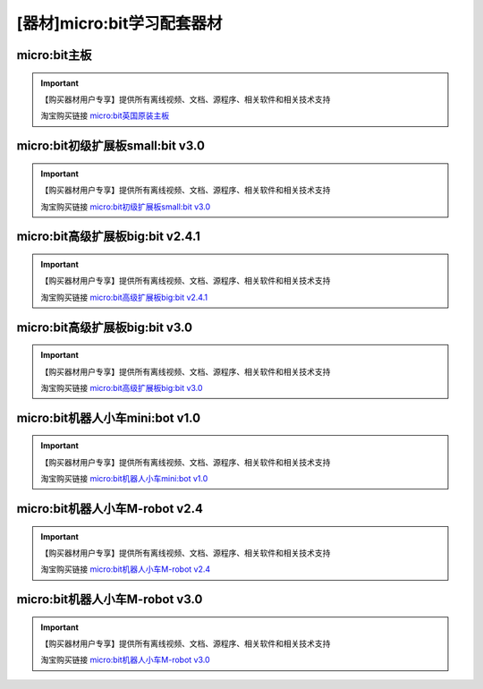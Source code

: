 .. _microbit2:

[器材]micro:bit学习配套器材
=================================

micro:bit主板
-----------------

.. image:: /images/microbit.png

.. important::

   【购买器材用户专享】提供所有离线视频、文档、源程序、相关软件和相关技术支持

   淘宝购买链接 `micro:bit英国原装主板 <https://item.taobao.com/item.htm?spm=a1z10.3-c-s.w4002-21761057905.58.423a2cbcKTh8UW&id=585921176118>`_ 
   
micro:bit初级扩展板small:bit v3.0
-------------------------------------

.. image:: /images/smallbit.JPG

.. important::

   【购买器材用户专享】提供所有离线视频、文档、源程序、相关软件和相关技术支持

   淘宝购买链接 `micro:bit初级扩展板small:bit v3.0 <https://item.taobao.com/item.htm?spm=a1z10.1-c-s.w4004-21761057900.11.70c92b5e2VDBOk&id=593245359313>`_ 

micro:bit高级扩展板big:bit v2.4.1
--------------------------------------

.. image:: /images/bigbitv241.jpg

.. important::

   【购买器材用户专享】提供所有离线视频、文档、源程序、相关软件和相关技术支持

   淘宝购买链接 `micro:bit高级扩展板big:bit v2.4.1 <https://item.taobao.com/item.htm?spm=2013.1.w4004-21761057890.29.685a7aeeI0VwcW&id=614807939907>`_ 
   

micro:bit高级扩展板big:bit v3.0
-------------------------------------

.. image:: /images/bigbitv30.png

.. important::

   【购买器材用户专享】提供所有离线视频、文档、源程序、相关软件和相关技术支持

   淘宝购买链接 `micro:bit高级扩展板big:bit v3.0 <https://item.taobao.com/item.htm?spm=a1z10.3-c-s.w4002-21761057905.33.423a2cbcKTh8UW&id=599450995091>`_ 
   
micro:bit机器人小车mini:bot v1.0
-------------------------------------

.. image:: /images/minibotv10.png

.. important::

   【购买器材用户专享】提供所有离线视频、文档、源程序、相关软件和相关技术支持

   淘宝购买链接 `micro:bit机器人小车mini:bot v1.0 <https://item.taobao.com/item.htm?spm=a1z10.3-c-s.w4002-21761057905.45.423a2cbcKTh8UW&id=619052576797>`_ 
   

micro:bit机器人小车M-robot v2.4
-------------------------------------

.. image:: /images/Mrobotv24.jpg

.. important::

   【购买器材用户专享】提供所有离线视频、文档、源程序、相关软件和相关技术支持

   淘宝购买链接 `micro:bit机器人小车M-robot v2.4 <https://item.taobao.com/item.htm?spm=a1z10.3-c-s.w4002-21761057905.63.423a2cbcKTh8UW&id=617724942437>`_ 
   

micro:bit机器人小车M-robot v3.0
-------------------------------------

.. image:: /images/Mrobotv30.JPG

.. important::

   【购买器材用户专享】提供所有离线视频、文档、源程序、相关软件和相关技术支持

   淘宝购买链接 `micro:bit机器人小车M-robot v3.0 <https://item.taobao.com/item.htm?spm=a1z10.3-c-s.w4002-21761057905.36.423a2cbcKTh8UW&id=599625631307>`_ 
   
    



